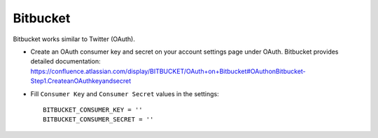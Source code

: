 Bitbucket
^^^^^^^^^
Bitbucket works similar to Twitter (OAuth).

- Create an OAuth consumer key and secret on your account settings page
  under OAuth. Bitbucket provides detailed documentation: https://confluence.atlassian.com/display/BITBUCKET/OAuth+on+Bitbucket#OAuthonBitbucket-Step1.CreateanOAuthkeyandsecret

- Fill ``Consumer Key`` and ``Consumer Secret`` values in the settings::

      BITBUCKET_CONSUMER_KEY = ''
      BITBUCKET_CONSUMER_SECRET = ''
